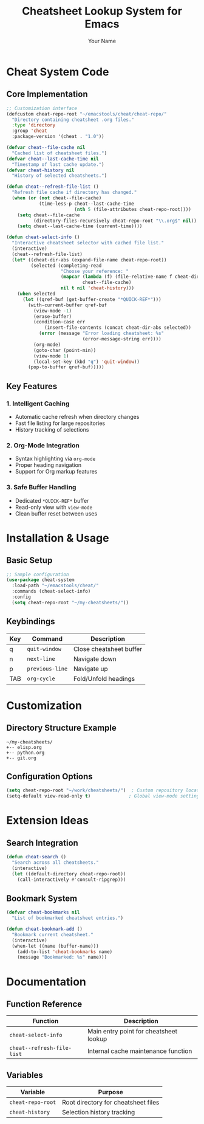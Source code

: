 #+TITLE: Cheatsheet Lookup System for Emacs
#+AUTHOR: Your Name
#+DESCRIPTION: Enhanced cheatsheet lookup system with caching, org-mode support, and history

* Cheat System Code
** Core Implementation
#+BEGIN_SRC emacs-lisp
;; Customization interface
(defcustom cheat-repo-root "~/emacstools/cheat/cheat-repo/"
  "Directory containing cheatsheet .org files."
  :type 'directory
  :group 'cheat
  :package-version '(cheat . "1.0"))

(defvar cheat--file-cache nil
  "Cached list of cheatsheet files.")
(defvar cheat--last-cache-time nil
  "Timestamp of last cache update.")
(defvar cheat-history nil
  "History of selected cheatsheets.")

(defun cheat--refresh-file-list ()
  "Refresh file cache if directory has changed."
  (when (or (not cheat--file-cache)
            (time-less-p cheat--last-cache-time
                         (nth 5 (file-attributes cheat-repo-root))))
    (setq cheat--file-cache
          (directory-files-recursively cheat-repo-root "\\.org$" nil))
    (setq cheat--last-cache-time (current-time))))

(defun cheat-select-info ()
  "Interactive cheatsheet selector with cached file list."
  (interactive)
  (cheat--refresh-file-list)
  (let* ((cheat-dir-abs (expand-file-name cheat-repo-root))
         (selected (completing-read
                    "Choose your reference: "
                    (mapcar (lambda (f) (file-relative-name f cheat-dir-abs))
                            cheat--file-cache)
                    nil t nil 'cheat-history)))
    (when selected
      (let ((qref-buf (get-buffer-create "*QUICK-REF*")))
        (with-current-buffer qref-buf
          (view-mode -1)
          (erase-buffer)
          (condition-case err
              (insert-file-contents (concat cheat-dir-abs selected))
            (error (message "Error loading cheatsheet: %s"
                            (error-message-string err))))
          (org-mode)
          (goto-char (point-min))
          (view-mode 1)
          (local-set-key (kbd "q") 'quit-window))
        (pop-to-buffer qref-buf)))))
#+END_SRC

** Key Features
*** 1. Intelligent Caching
- Automatic cache refresh when directory changes
- Fast file listing for large repositories
- History tracking of selections

*** 2. Org-Mode Integration
- Syntax highlighting via ~org-mode~
- Proper heading navigation
- Support for Org markup features

*** 3. Safe Buffer Handling
- Dedicated ~*QUICK-REF*~ buffer
- Read-only view with ~view-mode~
- Clean buffer reset between uses

* Installation & Usage
** Basic Setup
#+BEGIN_SRC emacs-lisp
;; Sample configuration
(use-package cheat-system
  :load-path "~/emacstools/cheat/"
  :commands (cheat-select-info)
  :config
  (setq cheat-repo-root "~/my-cheatsheets/"))
#+END_SRC

** Keybindings
| Key | Command             | Description               |
|-----|---------------------|---------------------------|
| q   | ~quit-window~       | Close cheatsheet buffer   |
| n   | ~next-line~         | Navigate down            |
| p   | ~previous-line~     | Navigate up              |
| TAB | ~org-cycle~         | Fold/Unfold headings     |

* Customization
** Directory Structure Example
#+BEGIN_EXAMPLE
~/my-cheatsheets/
+-- elisp.org
+-- python.org
+-- git.org
#+END_EXAMPLE

** Configuration Options
#+BEGIN_SRC emacs-lisp
(setq cheat-repo-root "~/work/cheatsheets/")  ; Custom repository location
(setq-default view-read-only t)              ; Global view-mode settings
#+END_SRC

* Extension Ideas
** Search Integration
#+BEGIN_SRC emacs-lisp
(defun cheat-search ()
  "Search across all cheatsheets."
  (interactive)
  (let ((default-directory cheat-repo-root))
    (call-interactively #'consult-ripgrep)))
#+END_SRC

** Bookmark System
#+BEGIN_SRC emacs-lisp
(defvar cheat-bookmarks nil
  "List of bookmarked cheatsheet entries.")

(defun cheat-bookmark-add ()
  "Bookmark current cheatsheet."
  (interactive)
  (when-let ((name (buffer-name)))
    (add-to-list 'cheat-bookmarks name)
    (message "Bookmarked: %s" name)))
#+END_SRC

* Documentation
** Function Reference
| Function              | Description                          |
|-----------------------|--------------------------------------|
| ~cheat-select-info~   | Main entry point for cheatsheet lookup |
| ~cheat--refresh-file-list~ | Internal cache maintenance function |

** Variables
| Variable              | Purpose                              |
|-----------------------|--------------------------------------|
| ~cheat-repo-root~     | Root directory for cheatsheet files  |
| ~cheat-history~       | Selection history tracking           |
